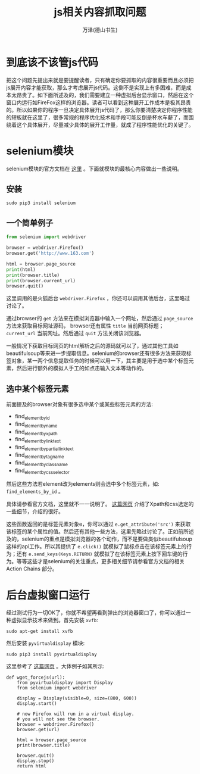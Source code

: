 #+LATEX_CLASS: article
#+LATEX_CLASS_OPTIONS:[11pt,oneside]
#+LATEX_HEADER: \usepackage{article}


#+TITLE: js相关内容抓取问题
#+AUTHOR: 万泽(德山书生)
#+CREATOR: 编者:wanze(<a href="mailto:a358003542@163.com">a358003542@163.com</a>)
#+DESCRIPTION: 制作者邮箱：a358003542@gmail.com


* 到底该不该管js代码
把这个问题先提出来就是要提醒读者，只有确定你要抓取的内容很重要而且必须把js展开内容才能获取，那么才考虑展开js代码。这倒不是实现上有多困难，而是成本太昂贵了。如下面所述及的，我们需要建立一种虚拟后台显示窗口，然后在这个窗口内运行如FireFox这样的浏览器。读者可以看到这种展开工作成本是极其昂贵的。所以如果你的程序一旦决定具体展开js代码了，那么你要清楚决定你程序性能的短板就在这里了，很多常规的程序优化技术和手段可能反倒是杯水车薪了，而围绕着这个具体展开，尽量减少具体的展开工作量，就成了程序性能优化的关键了。



* selenium模块
selenium模块的官方文档在 [[http://selenium-python.readthedocs.org/index.html][这里]] 。下面就模块的最核心内容做出一些说明。

** 安装
#+BEGIN_EXAMPLE
sudo pip3 install selenium
#+END_EXAMPLE

** 一个简单例子

#+BEGIN_SRC python
from selenium import webdriver

browser = webdriver.Firefox()
browser.get('http://www.163.com')

html = browser.page_source
print(html)
print(browser.title)
print(browser.current_url)
browser.quit()
#+END_SRC

这里调用的是火狐后台 ~webdriver.Firefox~ ，你还可以调用其他后台，这里略过讨论了。

通过browser的 ~get~ 方法来在模拟浏览器中输入一个网址，然后通过 ~page_source~ 方法来获取目标网址源码， browser还有属性 ~title~ 当前网页标题； ~current_url~ 当前网址。然后通过 ~quit~ 方法关闭该浏览器。

一般情况下获取目标网页的html解析之后的源码就可以了，通过其他工具如beautifulsoup等来进一步提取信息。selenium的browser还有很多方法来获取标签对象，某一两个信息提取任务的时候可以用一下，其主要是用于选中某个标签元素，然后进行额外的模拟人手工的如点击输入文本等动作的。




** 选中某个标签元素
前面提及的browser对象有很多选中某个或某些标签元素的方法:
- find_element_by_id
- find_element_by_name
- find_element_by_xpath
- find_element_by_link_text
- find_element_by_partial_link_text
- find_element_by_tag_name
- find_element_by_class_name
- find_element_by_css_selector

然后这些方法若element改为elements则会选中多个标签元素，如: ~find_elements_by_id~ 。

具体请参看官方文档，这里就不一一说明了。 [[https://saucelabs.com/resources/selenium/css-selectors][这篇网页]] 介绍了Xpath和css选定的一些细节，介绍的很好。

这些函数返回的是标签元素对象e，你可以通过 ~e.get_attribute('src')~ 来获取该标签的某个属性的值。然后还有其他一些方法，这里先略过讨论了。正如前所述及的，selenium的重点是模拟浏览器的各个动作，而不是要做类似beautifulsoup这样的api工作。所以其提供了 ~e.click()~ 就模拟了鼠标点击在该标签元素上的行为；还有 ~e.send_keys(Keys.RETURN)~ 就模拟了在该标签元素上按下回车键的行为。等等这些才是selenium的关注重点，更多相关细节请参看官方文档的相关 Action Chains 部分。


* 后台虚拟窗口运行
经过测试行为一切OK了，你就不希望再看到弹出的浏览器窗口了，你可以通过一种虚拟显示技术来做到。首先安装 ~xvfb~:
#+BEGIN_EXAMPLE
sudo apt-get install xvfb
#+END_EXAMPLE

然后安装 ~pyvirtualdisplay~ 模块:

#+BEGIN_EXAMPLE
sudo pip3 install pyvirtualdisplay
#+END_EXAMPLE

这里参考了 [[http://coreygoldberg.blogspot.com/2011/06/python-headless-selenium-webdriver.html][这篇网页]] 。大体例子如其所示:
#+BEGIN_EXAMPLE
def wget_forcejs(url):
    from pyvirtualdisplay import Display
    from selenium import webdriver

    display = Display(visible=0, size=(800, 600))
    display.start()

    # now Firefox will run in a virtual display.
    # you will not see the browser.
    browser = webdriver.Firefox()
    browser.get(url)

    html = browser.page_source
    print(browser.title)

    browser.quit()
    display.stop()
    return html
#+END_EXAMPLE

